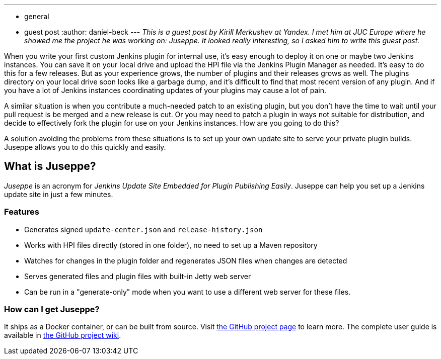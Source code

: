 ---
:layout: post
:title: Juseppe, a custom update site for Jenkins
:nodeid: 574
:created: 1436891798
:tags:
  - general
  - guest post
:author: daniel-beck
---
_This is a guest post by Kirill Merkushev at Yandex. I met him at JUC Europe where he showed me the project he was working on: Juseppe. It looked really interesting, so I asked him to write this guest post._

When you write your first custom Jenkins plugin for internal use, it's easy enough to deploy it on one or maybe two Jenkins instances. You can save it on your local drive and upload the HPI file via the Jenkins Plugin Manager as needed. It's easy to do this for a few releases. But as your experience grows, the number of plugins and their releases grows as well. The plugins directory on your local drive soon looks like a garbage dump, and it's difficult to find that most recent version of any plugin. And if you have a lot of Jenkins instances coordinating updates of your plugins may cause a lot of pain.

A similar situation is when you contribute a much-needed patch to an existing plugin, but you don't have the time to wait until your pull request is be merged and a new release is cut. Or you may need to patch a plugin in ways not suitable for distribution, and decide to effectively fork the plugin for use on your Jenkins instances. How are you going to do this?

A solution avoiding the problems from these situations is to set up your own update site to serve your private plugin builds. Juseppe allows you to do this quickly and easily.

== What is Juseppe?

_Juseppe_ is an acronym for _Jenkins Update Site Embedded for Plugin Publishing Easily_. Juseppe can help you set up a Jenkins update site in just a few minutes.

=== Features

* Generates signed `update-center.json` and `release-history.json`
* Works with HPI files directly (stored in one folder), no need to set up a Maven repository
* Watches for changes in the plugin folder and regenerates JSON files when changes are detected
* Serves generated files and plugin files with built-in Jetty web server
* Can be run in a "generate-only" mode when you want to use a different web server for these files.

=== How can I get Juseppe?

It ships as a Docker container, or can be built from source. Visit https://github.com/yandex-qatools/juseppe[the GitHub project page] to learn more. The complete user guide is available in https://github.com/yandex-qatools/juseppe/wiki/Complete-Guide-of-own-update-center-using-Juseppe[the GitHub project wiki].
